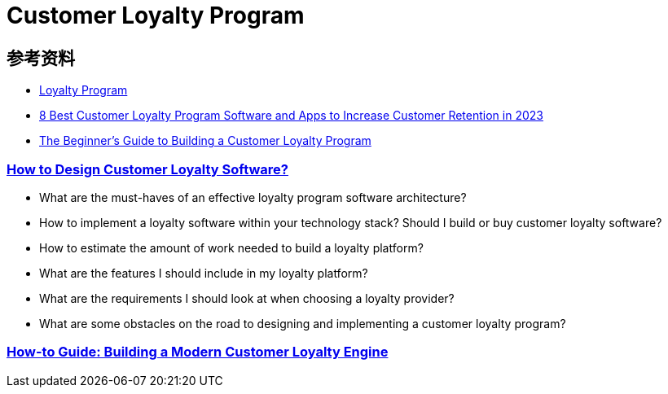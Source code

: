 = Customer Loyalty Program



== 参考资料

* https://www.investopedia.com/terms/l/loyalty-program.asp[Loyalty Program]
* https://peertopeermarketing.co/loyalty-software/[8 Best Customer Loyalty Program Software and Apps to Increase Customer Retention in 2023]
* https://blog.hubspot.com/service/customer-loyalty-program[The Beginner's Guide to Building a Customer Loyalty Program]

=== https://www.voucherify.io/blog/architecture-of-customer-loyalty-software-a-guide-for-product-managers[How to Design Customer Loyalty Software?]

** What are the must-haves of an effective loyalty program software architecture?
** How to implement a loyalty software within your technology stack?
Should I build or buy customer loyalty software?
** How to estimate the amount of work needed to build a loyalty platform?
** What are the features I should include in my loyalty platform?
** What are the requirements I should look at when choosing a loyalty provider?
** What are some obstacles on the road to designing and implementing a customer loyalty program?

=== https://blog.griddynamics.com/building-modern-customer-loyalty-engine/[How-to Guide: Building a Modern Customer Loyalty Engine]
